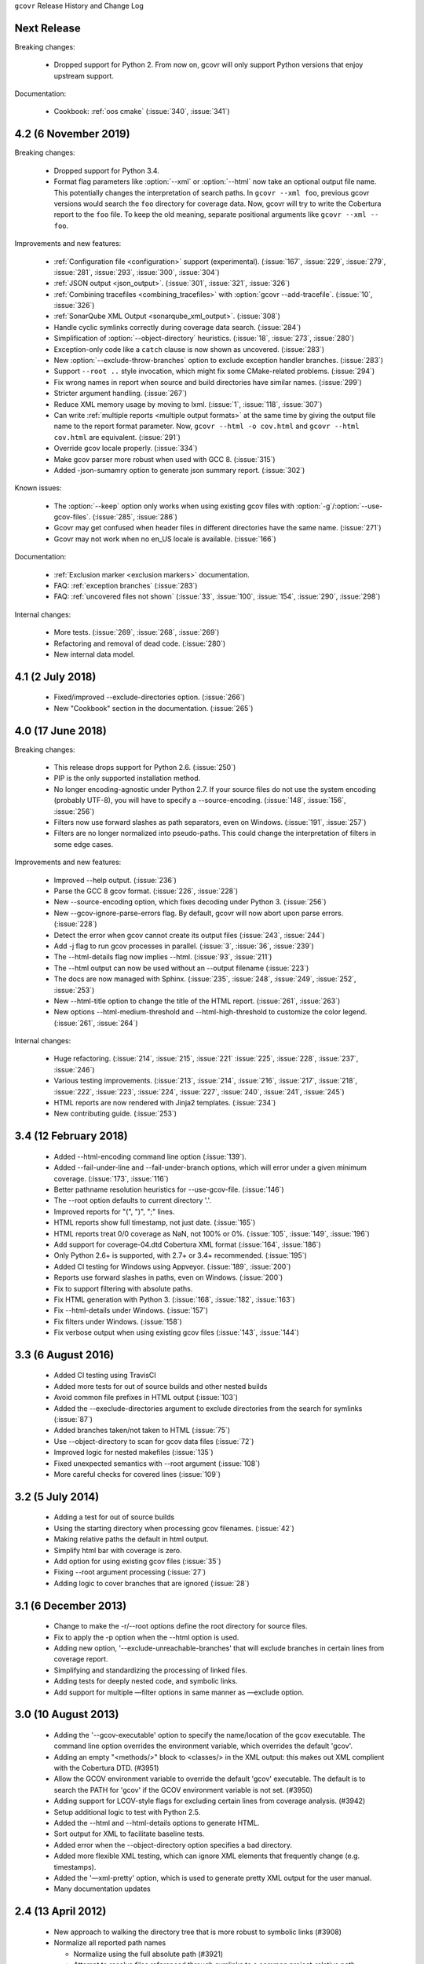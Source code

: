 ``gcovr`` Release History and Change Log

.. program is needed to resolve option links
.. program::  gcovr

Next Release
------------

Breaking changes:

 - Dropped support for Python 2.
   From now on, gcovr will only support Python versions
   that enjoy upstream support.

Documentation:

 - Cookbook: :ref:`oos cmake` (:issue:`340`, :issue:`341`)

4.2 (6 November 2019)
---------------------

Breaking changes:

 - Dropped support for Python 3.4.
 - Format flag parameters like :option:`--xml` or :option:`--html`
   now take an optional output file name.
   This potentially changes the interpretation of search paths.
   In ``gcovr --xml foo``,
   previous gcovr versions would search the ``foo`` directory for coverage data.
   Now, gcovr will try to write the Cobertura report to the ``foo`` file.
   To keep the old meaning, separate positional arguments like
   ``gcovr --xml -- foo``.

Improvements and new features:

 - :ref:`Configuration file <configuration>` support (experimental).
   (:issue:`167`, :issue:`229`, :issue:`279`, :issue:`281`, :issue:`293`,
   :issue:`300`, :issue:`304`)
 - :ref:`JSON output <json_output>`. (:issue:`301`, :issue:`321`, :issue:`326`)
 - :ref:`Combining tracefiles <combining_tracefiles>`
   with :option:`gcovr --add-tracefile`.
   (:issue:`10`, :issue:`326`)
 - :ref:`SonarQube XML Output <sonarqube_xml_output>`. (:issue:`308`)
 - Handle cyclic symlinks correctly during coverage data search.
   (:issue:`284`)
 - Simplification of :option:`--object-directory` heuristics.
   (:issue:`18`, :issue:`273`, :issue:`280`)
 - Exception-only code like a ``catch`` clause is now shown as uncovered.
   (:issue:`283`)
 - New :option:`--exclude-throw-branches` option
   to exclude exception handler branches. (:issue:`283`)
 - Support ``--root ..`` style invocation,
   which might fix some CMake-related problems. (:issue:`294`)
 - Fix wrong names in report
   when source and build directories have similar names. (:issue:`299`)
 - Stricter argument handling. (:issue:`267`)
 - Reduce XML memory usage by moving to lxml.
   (:issue:`1`, :issue:`118`, :issue:`307`)
 - Can write :ref:`multiple reports <multiple output formats>` at the same time
   by giving the output file name to the report format parameter.
   Now, ``gcovr --html -o cov.html`` and ``gcovr --html cov.html``
   are equivalent. (:issue:`291`)
 - Override gcov locale properly. (:issue:`334`)
 - Make gcov parser more robust when used with GCC 8. (:issue:`315`)
 - Added -json-sumamry option to generate json summary report. (:issue:`302`)

Known issues:

 - The :option:`--keep` option only works when using existing gcov files
   with :option:`-g`/:option:`--use-gcov-files`.
   (:issue:`285`, :issue:`286`)
 - Gcovr may get confused
   when header files in different directories have the same name.
   (:issue:`271`)
 - Gcovr may not work when no en_US locale is available.
   (:issue:`166`)

Documentation:

 - :ref:`Exclusion marker <exclusion markers>` documentation.
 - FAQ: :ref:`exception branches` (:issue:`283`)
 - FAQ: :ref:`uncovered files not shown`
   (:issue:`33`, :issue:`100`, :issue:`154`, :issue:`290`, :issue:`298`)

Internal changes:

 - More tests. (:issue:`269`, :issue:`268`, :issue:`269`)
 - Refactoring and removal of dead code. (:issue:`280`)
 - New internal data model.

4.1 (2 July 2018)
-----------------

 - Fixed/improved --exclude-directories option. (:issue:`266`)
 - New "Cookbook" section in the documentation. (:issue:`265`)

4.0 (17 June 2018)
------------------

Breaking changes:

 - This release drops support for Python 2.6. (:issue:`250`)
 - PIP is the only supported installation method.
 - No longer encoding-agnostic under Python 2.7.
   If your source files do not use the system encoding (probably UTF-8),
   you will have to specify a --source-encoding.
   (:issue:`148`, :issue:`156`, :issue:`256`)
 - Filters now use forward slashes as path separators, even on Windows.
   (:issue:`191`, :issue:`257`)
 - Filters are no longer normalized into pseudo-paths.
   This could change the interpretation of filters in some edge cases.

Improvements and new features:

 - Improved --help output. (:issue:`236`)
 - Parse the GCC 8 gcov format. (:issue:`226`, :issue:`228`)
 - New --source-encoding option, which fixes decoding under Python 3.
   (:issue:`256`)
 - New --gcov-ignore-parse-errors flag.
   By default, gcovr will now abort upon parse errors. (:issue:`228`)
 - Detect the error when gcov cannot create its output files (:issue:`243`,
   :issue:`244`)
 - Add -j flag to run gcov processes in parallel. (:issue:`3`, :issue:`36`,
   :issue:`239`)
 - The --html-details flag now implies --html. (:issue:`93`, :issue:`211`)
 - The --html output can now be used without an --output filename
   (:issue:`223`)
 - The docs are now managed with Sphinx.
   (:issue:`235`, :issue:`248`, :issue:`249`, :issue:`252`, :issue:`253`)
 - New --html-title option to change the title of the HTML report.
   (:issue:`261`, :issue:`263`)
 - New options --html-medium-threshold and --html-high-threshold
   to customize the color legend. (:issue:`261`, :issue:`264`)

Internal changes:

 - Huge refactoring. (:issue:`214`, :issue:`215`, :issue:`221` :issue:`225`,
   :issue:`228`, :issue:`237`, :issue:`246`)
 - Various testing improvements. (:issue:`213`, :issue:`214`, :issue:`216`,
   :issue:`217`, :issue:`218`, :issue:`222`, :issue:`223`, :issue:`224`,
   :issue:`227`, :issue:`240`, :issue:`241`, :issue:`245`)
 - HTML reports are now rendered with Jinja2 templates. (:issue:`234`)
 - New contributing guide. (:issue:`253`)

3.4 (12 February 2018)
----------------------

 - Added --html-encoding command line option (:issue:`139`).
 - Added --fail-under-line and --fail-under-branch options,
   which will error under a given minimum coverage. (:issue:`173`, :issue:`116`)
 - Better pathname resolution heuristics for --use-gcov-file. (:issue:`146`)
 - The --root option defaults to current directory '.'.
 - Improved reports for "(", ")", ";" lines.
 - HTML reports show full timestamp, not just date. (:issue:`165`)
 - HTML reports treat 0/0 coverage as NaN, not 100% or 0%. (:issue:`105`, :issue:`149`, :issue:`196`)
 - Add support for coverage-04.dtd Cobertura XML format (:issue:`164`, :issue:`186`)
 - Only Python 2.6+ is supported, with 2.7+ or 3.4+ recommended. (:issue:`195`)
 - Added CI testing for Windows using Appveyor. (:issue:`189`, :issue:`200`)
 - Reports use forward slashes in paths, even on Windows. (:issue:`200`)
 - Fix to support filtering with absolute paths.
 - Fix HTML generation with Python 3. (:issue:`168`, :issue:`182`, :issue:`163`)
 - Fix --html-details under Windows. (:issue:`157`)
 - Fix filters under Windows. (:issue:`158`)
 - Fix verbose output when using existing gcov files (:issue:`143`, :issue:`144`)


3.3 (6 August 2016)
-------------------

 - Added CI testing using TravisCI
 - Added more tests for out of source builds and other nested builds
 - Avoid common file prefixes in HTML output (:issue:`103`)
 - Added the --execlude-directories argument to exclude directories
   from the search for symlinks (:issue:`87`)
 - Added branches taken/not taken to HTML (:issue:`75`)
 - Use --object-directory to scan for gcov data files (:issue:`72`)
 - Improved logic for nested makefiles (:issue:`135`)
 - Fixed unexpected semantics with --root argument (:issue:`108`)
 - More careful checks for covered lines (:issue:`109`)


3.2 (5 July 2014)
-----------------

 - Adding a test for out of source builds
 - Using the starting directory when processing gcov filenames.
   (:issue:`42`)
 - Making relative paths the default in html output.
 - Simplify html bar with coverage is zero.
 - Add option for using existing gcov files (:issue:`35`)
 - Fixing --root argument processing (:issue:`27`)
 - Adding logic to cover branches that are ignored (:issue:`28`)


3.1 (6 December 2013)
---------------------

 - Change to make the -r/--root options define the root directory
   for source files.
 - Fix to apply the -p option when the --html option is used.
 - Adding new option, '--exclude-unreachable-branches' that
   will exclude branches in certain lines from coverage report.
 - Simplifying and standardizing the processing of linked files.
 - Adding tests for deeply nested code, and symbolic links.
 - Add support for multiple —filter options in same manner as —exclude
   option.


3.0 (10 August 2013)
--------------------

 - Adding the '--gcov-executable' option to specify
   the name/location of the gcov executable. The command line option
   overrides the environment variable, which overrides the default 'gcov'.
 - Adding an empty "<methods/>" block to <classes/> in the XML output: this
   makes out XML complient with the Cobertura DTD. (#3951)
 - Allow the GCOV environment variable to override the default 'gcov'
   executable.  The default is to search the PATH for 'gcov' if the GCOV
   environment variable is not set. (#3950)
 - Adding support for LCOV-style flags for excluding certain lines from
   coverage analysis. (#3942)
 - Setup additional logic to test with Python 2.5.
 - Added the --html and --html-details options to generate HTML.
 - Sort output for XML to facilitate baseline tests.
 - Added error when the --object-directory option specifies a bad directory.
 - Added more flexible XML testing, which can ignore XML elements
   that frequently change (e.g. timestamps).
 - Added the '—xml-pretty' option, which is used to
   generate pretty XML output for the user manual.
 - Many documentation updates


2.4 (13 April 2012)
-------------------

 - New approach to walking the directory tree that is more robust to
   symbolic links (#3908)
 - Normalize all reported path names

   - Normalize using the full absolute path (#3921)
   - Attempt to resolve files referenced through symlinks to a common
     project-relative path

 - Process ``gcno`` files when there is no corresponding ``gcda`` file to
   provide coverage information for unexecuted modules (#3887)
 - Windows compatibility fixes

   - Fix for how we parse ``source:`` file names (#3913)
   - Better handling od EOL indicators (#3920)

 - Fix so that gcovr cleans up all ``.gcov`` files, even those filtered by
   command line arguments
 - Added compatibility with GCC 4.8 (#3918)
 - Added a check to warn users who specify an empty ``--root`` option (see #3917)
 - Force ``gcov`` to run with en_US localization, so the gcovr parser runs
   correctly on systems with non-English locales (#3898, #3902).
 - Segregate warning/error information onto the stderr stream (#3924)
 - Miscellaneous (Python 3.x) portability fixes
 - Added the master svn revision number as part of the verson identifier


2.3.1 (6 January 2012)
----------------------

 - Adding support for Python 3.x


2.3 (11 December 2011)
----------------------

 - Adding the ``--gcov-filter`` and ``--gcov-exclude`` options.


2.2 (10 December 2011)
----------------------

 - Added a test driver for gcovr.
 - Improved estimation of the ``<sources>`` element when using gcovr with filters.
 - Added revision and date keywords to gcovr so it is easier to identify
   what version of the script users are using (especially when they are
   running a snapshot from trunk).
 - Addressed special case mentioned in [comment:ticket:3884:1]: do not
   truncate the reported file name if the filter does not start matching
   at the beginning of the string.
 - Overhaul of the ``--root`` / ``--filter`` logic. This should resolve the
   issue raised in #3884, along with the more general filter issue
   raised in [comment:ticket:3884:1]
 - Overhaul of gcovr's logic for determining gcc/g++'s original working
   directory. This resolves issues introduced in the original
   implementation of ``--object-directory`` (#3872, #3883).
 - Bugfix: gcovr was only including a ``<sources>`` element in the XML
   report if the user specified ``-r`` (#3869)
 - Adding timestamp and version attributes to the gcovr XML report (see
   #3877).  It looks like the standard Cobertura output reports number of
   seconds since the epoch for the timestamp and a doted decimal version
   string.  Now, gcovr reports seconds since the epoch and
   "``gcovr ``"+``__version__`` (e.g. "gcovr 2.2") to differentiate it
   from a pure Cobertura report.


2.1 (26 November 2010)
----------------------

 - Added the ``--object-directory`` option, which allows for a flexible
   specification of the directory that contains the objects generated by
   gcov.
 - Adding fix to compare the absolute path of a filename to an exclusion
   pattern.
 - Adding error checking when no coverage results are found. The line and
   branch counts can be zero.
 - Adding logic to process the ``-o``/``--output`` option (#3870).
 - Adding patch to scan for lines that look like::

        creating `foo'

   as well as
   ::

        creating 'foo'

 - Changing the semantics for EOL to be portable for MS Windows.
 - Add attributes to xml format so that it could be used by hudson/bamboo with
   cobertura plug-in.


2.0 (22 August 2010)
--------------------

 - Initial release as a separate package.  Earlier versions of gcovr
   were managed within the 'fast' Python package.
